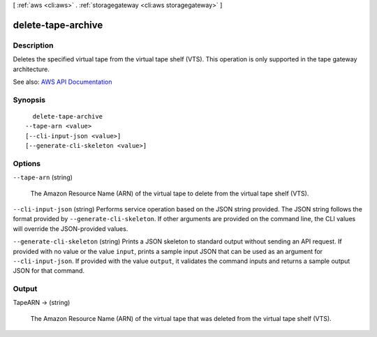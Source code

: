 [ :ref:`aws <cli:aws>` . :ref:`storagegateway <cli:aws storagegateway>` ]

.. _cli:aws storagegateway delete-tape-archive:


*******************
delete-tape-archive
*******************



===========
Description
===========



Deletes the specified virtual tape from the virtual tape shelf (VTS). This operation is only supported in the tape gateway architecture.



See also: `AWS API Documentation <https://docs.aws.amazon.com/goto/WebAPI/storagegateway-2013-06-30/DeleteTapeArchive>`_


========
Synopsis
========

::

    delete-tape-archive
  --tape-arn <value>
  [--cli-input-json <value>]
  [--generate-cli-skeleton <value>]




=======
Options
=======

``--tape-arn`` (string)


  The Amazon Resource Name (ARN) of the virtual tape to delete from the virtual tape shelf (VTS).

  

``--cli-input-json`` (string)
Performs service operation based on the JSON string provided. The JSON string follows the format provided by ``--generate-cli-skeleton``. If other arguments are provided on the command line, the CLI values will override the JSON-provided values.

``--generate-cli-skeleton`` (string)
Prints a JSON skeleton to standard output without sending an API request. If provided with no value or the value ``input``, prints a sample input JSON that can be used as an argument for ``--cli-input-json``. If provided with the value ``output``, it validates the command inputs and returns a sample output JSON for that command.



======
Output
======

TapeARN -> (string)

  

  The Amazon Resource Name (ARN) of the virtual tape that was deleted from the virtual tape shelf (VTS).

  

  

